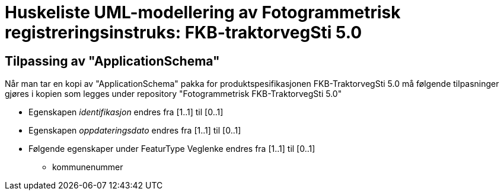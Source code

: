 = Huskeliste UML-modellering av Fotogrammetrisk registreringsinstruks: FKB-traktorvegSti 5.0

:fkbdatasett: FKB-TraktorvegSti 5.0

== Tilpassing av "ApplicationSchema"
Når man tar en kopi av "ApplicationSchema" pakka for produktspesifikasjonen {fkbdatasett} må følgende tilpasninger gjøres i kopien som legges under repository "Fotogrammetrisk {fkbdatasett}"

* Egenskapen _identifikasjon_ endres fra [1..1] til [0..1]
* Egenskapen _oppdateringsdato_ endres fra [1..1] til [0..1]
* Følgende egenskaper under FeaturType Veglenke endres fra [1..1] til [0..1]
** kommunenummer

